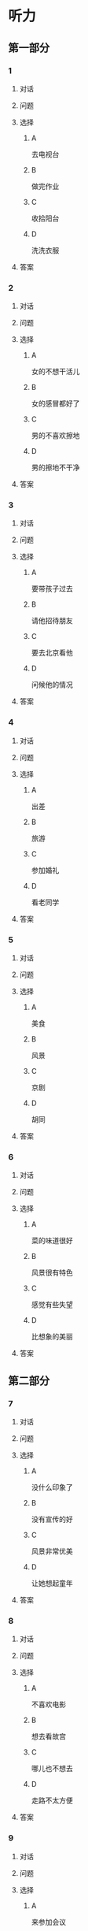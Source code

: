 * 听力

** 第一部分

*** 1

**** 对话



**** 问题



**** 选择

***** A

去电视台

***** B

做完作业

***** C

收拾阳台

***** D

洗洗衣服

**** 答案



*** 2

**** 对话



**** 问题



**** 选择

***** A

女的不想干活儿

***** B

女的感冒都好了

***** C

男的不喜欢擦地

***** D

男的擦地不干净

**** 答案



*** 3

**** 对话



**** 问题



**** 选择

***** A

要带孩子过去

***** B

请他招待朋友

***** C

要去北京看他

***** D

问候他的情况

**** 答案



*** 4

**** 对话



**** 问题



**** 选择

***** A

出差

***** B

旅游

***** C

参加婚礼

***** D

看老同学

**** 答案



*** 5

**** 对话



**** 问题



**** 选择

***** A

美食

***** B

风景

***** C

京剧

***** D

胡同

**** 答案



*** 6

**** 对话



**** 问题



**** 选择

***** A

菜的味道很好

***** B

风景很有特色

***** C

感觉有些失望

***** D

比想象的美丽

**** 答案

** 第二部分

*** 7

**** 对话



**** 问题



**** 选择

***** A

没什么印象了

***** B

没有宣传的好

***** C

风景非常优美

***** D

让她想起童年

**** 答案





*** 8

**** 对话



**** 问题



**** 选择

***** A

不喜欢电影

***** B

想去看故宫

***** C

哪儿也不想去

***** D

走路不太方便

**** 答案





*** 9

**** 对话



**** 问题



**** 选择

***** A

来参加会议

***** B

打算住一周

***** C

想要大床房

***** D

订了商务间

**** 答案





*** 10

**** 对话



**** 问题



**** 选择

***** A

以前信在这里

***** B

不太喜欢热闹

***** C

读的小学很普通

***** D

以前常路过这里

**** 答案





*** 11-12

**** 对话



**** 题目

***** 11

****** 问题



****** 选择

******* A

姐弟

******* B

夫妻

******* C

朋友

******* D

母子

****** 答案



***** 12

****** 问题



****** 选择

******* A

设旅非常落后

******* B

展馆面积很大

******* C

刚进行过装修

******* D

观众多很拥挤

****** 答案

*** 13-14

**** 段话



**** 题目

***** 13

****** 问题



****** 选择

******* A

学画已经 9 年了

******* B

大家都抢购他的画

******* C

看上去和同龄孩子很不同

******* D

9 岁就得过许多绘画大奖

****** 答案



***** 14

****** 问题



****** 选择

******* A

给画技七很成熟

******* B

作品色彩很丰富

******* C

作品充满表现力

******* D

有超人的想象力

****** 答案


* 阅读

** 第一部分

*** 课文



*** 题目


**** 15

***** 选择

****** A

递

****** B

传

****** C

听

****** D

飘

***** 答案



**** 16

***** 选择

****** A

不耐烦

****** B

不舒服

****** C

不要紧

****** D

差不多

***** 答案



**** 17

***** 选择

****** A

任何

****** B

如何

****** C

怎么

****** D

什么

***** 答案



**** 18

***** 选择

****** A

就是不让我进门

****** B

请我到家里做客

****** C

害很我饿了一天

****** D

跟我聊起来没完

***** 答案



** 第二部分

*** 19
:PROPERTIES:
:ID: 2bf8effb-779b-4d3d-8cb5-364f72848f57
:END:

**** 段话

长江是我国最大最长的河流。它全长约6300公里，流域面积约180万平方公里，仅次于非洲的尼罗河和南美洲的亚马孙河，为世界第三长河。长江发源于中国西部，自西而东横穿中国中部，干流流经11个省、自治区、直辖市。长江干流通航里程达2800多公里，素有“黄金水道“之称。

**** 选择

***** A

长江全长2800多公里

***** B

长江是重要的航运水道

***** C

亚马孙河是世界第三长河

***** D

长江因出产黄金而著名

**** 答案

b

*** 20
:PROPERTIES:
:ID: 0cc5dd91-8cfd-4f12-8005-dae73688cce9
:END:

**** 段话

在中国，风的变化与季节的变化有很大的关系。比如，炎热的夏天，中国大部分地区刮东南风，东南风是从海上刮来的。它带来了温暖潮湿的气流，所以夏季才会温暖、潮湿、多雨。而到了冬天，中国大部分地区开始刮西北风，西北风来自北方蹄冷的蒙古、西伯利亚等内陆地区，所以冬季气候通常蹄冷、干燥、少雨。

**** 选择

***** A

中国的夏季通常会刮西北风

***** B

在中国东南风来自内陆地区

***** C

在中国不同地区风向也不同

***** D

中国的风向变化有季节规律

**** 答案

d

*** 21
:PROPERTIES:
:ID: 2add3883-2c1a-4393-a49f-a87f981ebf0e
:END:

**** 段话

世界上面积最大的海洋是太平洋，大约占海洋总面积的一半，它还是水最深的大洋。太平洋中岛屿很多，大大小小共有两万多座。太平洋里生长着许多动物和植物，无论是浮游生物和海底植物，还是鱼类与其他动物，都比其他大洋丰富。太平洋底还有着丰富的石油等矿藏。

**** 选择

***** A

太平洋的鱼类有两万多种

***** B

最大最小的岛都在太平洋

***** C

太平洋里的动植物最丰富

***** D

太平洋的石油资源最丰富

**** 答案

c

*** 22
:PROPERTIES:
:ID: 3738ec0b-c562-435d-b6d6-3dab3416f409
:END:

**** 段话

济南的泉水，历史悠次，最早的文字记载可以推到3000多年前。许多文人都对它的声音、颊色、形状、味道进行过描写，留下了许多赞美泉水的诗文。而济南的老百姓住在沙边，喝着这甜美的泉水，自然对泉水充满感激之情，从而也产生出了许多关于泉水的美丽传说。

**** 选择

***** A

文人最喜欢描写松水昧道的甜美

***** B

三十年前就有许多赞美泉水的诗文

***** C

济南的百姓很感激文人对松水的描写

***** D

在白姓中流传着许多有关泉水的传说

**** 答案

d

** 第三部分

*** 23-25

**** 课文



**** 题目

***** 23

****** 问题

根据本文，晚年时的爷爷：

****** 选择

******* A

非常有名

******* B

非常富有

******* C

爱抱怨别人

******* D

特别骄傲

****** 答案


***** 24

****** 问题

要退休时，爷爷有什么打算？

****** 选择

******* A

想痛骂老板一顿

******* B

准备做一件玉船

******* C

想跟老板要笔钱

******* D

希望得到那块璞玉

****** 答案


***** 25

****** 问题

关于爷爷的老板，从文中可知：

****** 选择

******* A

非常小气

******* B

无情无义

******* C

很感谢爷爷

******* D

不想让爷爷走

****** 答案



*** 26-28

**** 课文



**** 题目

***** 26

****** 问题

根据本文，北京的人方位感强是因为：

****** 选择

******* A

城市不大

******* B

街道整齐有序

******* C

地名很好记

******* D

房屋修建有规定

****** 答案


***** 27

****** 问题

关于北京的胡同，下列哪项不正确？

****** 选择

******* A

多为东西走向

******* B

一般宽约为 9 米

******* C

冬季采光不好

******* D

多比较平直规则

****** 答案


***** 28

****** 问题

关于小羊圈胡同，从文中可知：

****** 选择

******* A

宽度只有一米多

******* B

是老北京商业中心

******* C

很不引人注意

******* D

老舍在此写了三部小说

****** 答案



* 书写

** 第一部分

*** 29

**** 词语

***** 1

强烈的

***** 2

两种颜色

***** 3

对比

***** 4

形成了

***** 5

这

**** 答案

***** 1



*** 30

**** 词语

***** 1

两千多年前的

***** 2

于

***** 3

皮影戏

***** 4

西汉时期

***** 5

产生

**** 答案

***** 1



*** 31

**** 词语

***** 1

往往

***** 2

能

***** 3

一个人的心态

***** 4

脸上的表情

***** 5

反映

**** 答案

***** 1




